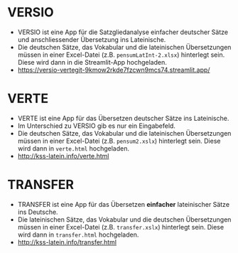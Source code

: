 * VERSIO
- VERSIO ist eine App für die Satzgliedanalyse einfacher deutscher Sätze und anschliessender Übersetzung ins Lateinische.
- Die deutschen Sätze, das Vokabular und die lateinischen Übersetzungen müssen in einer Excel-Datei (z.B. =pensumLatInt-2.xlsx=) hinterlegt sein. Diese wird dann in die Streamlit-App hochgeladen.
- https://versio-vertegit-9kmow2rkde7fzcwn9mcs74.streamlit.app/
  [[file:versio.png]]
* VERTE
- VERTE ist eine App für das Übersetzen deutscher Sätze ins Lateinische.
- Im Unterschied zu VERSIO gib es nur ein Eingabefeld.
- Die deutschen Sätze, das Vokabular und die lateinischen Übersetzungen müssen in einer Excel-Datei (z.B. =pensum2.xslx=) hinterlegt sein. Diese wird dann in =verte.html= hochgeladen.
- http://kss-latein.info/verte.html
  [[file:verte.png]]
* TRANSFER
- TRANSFER ist eine App für das Übersetzen *einfacher* lateinischer Sätze ins Deutsche.
- Die lateinischen Sätze, das Vokabular und die deutschen Übersetzungen müssen in einer Excel-Datei (z.B. =transfer.xslx=) hinterlegt sein. Diese wird dann in =transfer.html= hochgeladen.
- http://kss-latein.info/transfer.html
[[file:transfer.png]]
